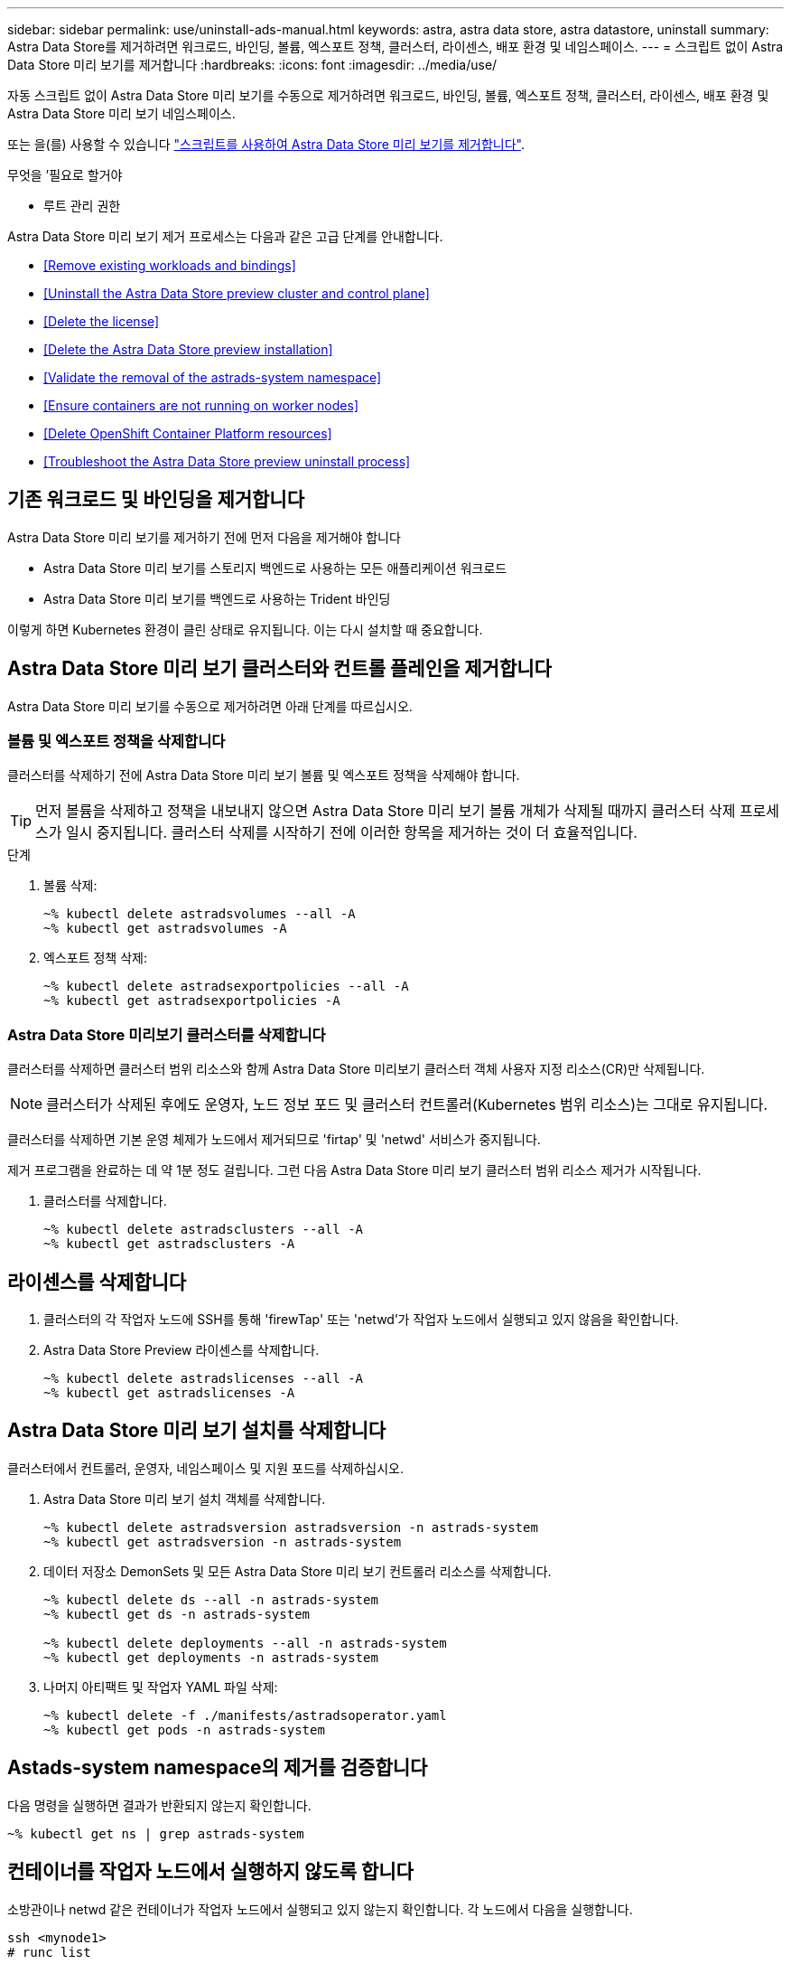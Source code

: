---
sidebar: sidebar 
permalink: use/uninstall-ads-manual.html 
keywords: astra, astra data store, astra datastore, uninstall 
summary: Astra Data Store를 제거하려면 워크로드, 바인딩, 볼륨, 엑스포트 정책, 클러스터, 라이센스, 배포 환경 및 네임스페이스. 
---
= 스크립트 없이 Astra Data Store 미리 보기를 제거합니다
:hardbreaks:
:icons: font
:imagesdir: ../media/use/


자동 스크립트 없이 Astra Data Store 미리 보기를 수동으로 제거하려면 워크로드, 바인딩, 볼륨, 엑스포트 정책, 클러스터, 라이센스, 배포 환경 및 Astra Data Store 미리 보기 네임스페이스.

또는 을(를) 사용할 수 있습니다 link:../use/uninstall-ads.html["스크립트를 사용하여 Astra Data Store 미리 보기를 제거합니다"].

.무엇을 &#8217;필요로 할거야
* 루트 관리 권한


Astra Data Store 미리 보기 제거 프로세스는 다음과 같은 고급 단계를 안내합니다.

* <<Remove existing workloads and bindings>>
* <<Uninstall the Astra Data Store preview cluster and control plane>>
* <<Delete the license>>
* <<Delete the Astra Data Store preview installation>>
* <<Validate the removal of the astrads-system namespace>>
* <<Ensure containers are not running on worker nodes>>
* <<Delete OpenShift Container Platform resources>>
* <<Troubleshoot the Astra Data Store preview uninstall process>>




== 기존 워크로드 및 바인딩을 제거합니다

Astra Data Store 미리 보기를 제거하기 전에 먼저 다음을 제거해야 합니다

* Astra Data Store 미리 보기를 스토리지 백엔드로 사용하는 모든 애플리케이션 워크로드
* Astra Data Store 미리 보기를 백엔드로 사용하는 Trident 바인딩


이렇게 하면 Kubernetes 환경이 클린 상태로 유지됩니다. 이는 다시 설치할 때 중요합니다.



== Astra Data Store 미리 보기 클러스터와 컨트롤 플레인을 제거합니다

Astra Data Store 미리 보기를 수동으로 제거하려면 아래 단계를 따르십시오.



=== 볼륨 및 엑스포트 정책을 삭제합니다

클러스터를 삭제하기 전에 Astra Data Store 미리 보기 볼륨 및 엑스포트 정책을 삭제해야 합니다.


TIP: 먼저 볼륨을 삭제하고 정책을 내보내지 않으면 Astra Data Store 미리 보기 볼륨 개체가 삭제될 때까지 클러스터 삭제 프로세스가 일시 중지됩니다. 클러스터 삭제를 시작하기 전에 이러한 항목을 제거하는 것이 더 효율적입니다.

.단계
. 볼륨 삭제:
+
[listing]
----
~% kubectl delete astradsvolumes --all -A
~% kubectl get astradsvolumes -A
----
. 엑스포트 정책 삭제:
+
[listing]
----
~% kubectl delete astradsexportpolicies --all -A
~% kubectl get astradsexportpolicies -A

----




=== Astra Data Store 미리보기 클러스터를 삭제합니다

클러스터를 삭제하면 클러스터 범위 리소스와 함께 Astra Data Store 미리보기 클러스터 객체 사용자 지정 리소스(CR)만 삭제됩니다.


NOTE: 클러스터가 삭제된 후에도 운영자, 노드 정보 포드 및 클러스터 컨트롤러(Kubernetes 범위 리소스)는 그대로 유지됩니다.

클러스터를 삭제하면 기본 운영 체제가 노드에서 제거되므로 'firtap' 및 'netwd' 서비스가 중지됩니다.

제거 프로그램을 완료하는 데 약 1분 정도 걸립니다. 그런 다음 Astra Data Store 미리 보기 클러스터 범위 리소스 제거가 시작됩니다.

. 클러스터를 삭제합니다.
+
[listing]
----
~% kubectl delete astradsclusters --all -A
~% kubectl get astradsclusters -A
----




== 라이센스를 삭제합니다

. 클러스터의 각 작업자 노드에 SSH를 통해 'firewTap' 또는 'netwd'가 작업자 노드에서 실행되고 있지 않음을 확인합니다.
. Astra Data Store Preview 라이센스를 삭제합니다.
+
[listing]
----
~% kubectl delete astradslicenses --all -A
~% kubectl get astradslicenses -A

----




== Astra Data Store 미리 보기 설치를 삭제합니다

클러스터에서 컨트롤러, 운영자, 네임스페이스 및 지원 포드를 삭제하십시오.

. Astra Data Store 미리 보기 설치 객체를 삭제합니다.
+
[listing]
----
~% kubectl delete astradsversion astradsversion -n astrads-system
~% kubectl get astradsversion -n astrads-system

----
. 데이터 저장소 DemonSets 및 모든 Astra Data Store 미리 보기 컨트롤러 리소스를 삭제합니다.
+
[listing]
----
~% kubectl delete ds --all -n astrads-system
~% kubectl get ds -n astrads-system

~% kubectl delete deployments --all -n astrads-system
~% kubectl get deployments -n astrads-system
----
. 나머지 아티팩트 및 작업자 YAML 파일 삭제:
+
[listing]
----
~% kubectl delete -f ./manifests/astradsoperator.yaml
~% kubectl get pods -n astrads-system

----




== Astads-system namespace의 제거를 검증합니다

다음 명령을 실행하면 결과가 반환되지 않는지 확인합니다.

[listing]
----
~% kubectl get ns | grep astrads-system
----


== 컨테이너를 작업자 노드에서 실행하지 않도록 합니다

소방관이나 netwd 같은 컨테이너가 작업자 노드에서 실행되고 있지 않는지 확인합니다. 각 노드에서 다음을 실행합니다.

[listing]
----
ssh <mynode1>
# runc list
----


== OpenShift Container Platform 리소스를 삭제합니다

Red Hat OpenShift Container Platform(OCP)에 Astra Data Store 미리보기를 설치한 경우 OCP SCC(Security Context Constraints) 및 rolebindings 리소스를 제거할 수 있습니다.

OpenShift는 POD가 수행할 수 있는 작업을 제어하는 SCC(Security Context Constraints)를 사용합니다.

표준 제거 프로세스를 완료한 후 다음 단계를 완료합니다.

. SCC 리소스 제거:
+
[listing]
----
oc delete -f ads_privileged_scc.yaml
----
. rolebindings 리소스 제거:
+
[listing]
----
oc delete -f oc_role_bindings.yaml
----
+

NOTE: 이 단계에서는 "리소스를 찾을 수 없는 오류"를 무시합니다. 

. 모든 Kubernetes 노드에서 `/var/lib/kubelet/config.yAML'을 제거합니다. 




== 수동 삭제 샘플

다음은 실행 수동 제거 스크립트의 예입니다.

[listing]
----
$ kubectl delete astradsvolumes --all -A
No resources found
$ kubectl delete astradsexportpolicies --all -A
No resources found
$ kubectl delete astradsclusters --all -A
astradscluster.astrads.netapp.io "astrads-sti-c6220-09-10-11-12" deleted

$ kubectl delete astradslicenses --all -A
astradslicense.astrads.netapp.io "e900000005" deleted

$ kubectl delete astradsdeployment astradsdeployment -n astrads-system
astradsdeployment.astrads.netapp.io "astradsdeployment" deleted

$ kubectl delete ds --all -n astrads-system
daemonset.apps "astrads-ds-astrads-sti-c6220-09-10-11-12" deleted
daemonset.apps "astrads-ds-nodeinfo-astradsdeployment" deleted
daemonset.apps "astrads-ds-support" deleted

$ kubectl delete deployments --all -n astrads-system
deployment.apps "astrads-cluster-controller" deleted
deployment.apps "astrads-deployment-support" deleted
deployment.apps "astrads-license-controller" deleted
deployment.apps "astrads-operator" deleted

$ kubectl delete -f /.../firetap/sds/manifests/netappsdsoperator.yaml
namespace "astrads-system" deleted
customresourcedefinition.apiextensions.k8s.io "astradsautosupports.astrads.netapp.io" deleted
customresourcedefinition.apiextensions.k8s.io "astradscloudsnapshots.astrads.netapp.io" deleted
customresourcedefinition.apiextensions.k8s.io "astradsclusters.astrads.netapp.io" deleted
customresourcedefinition.apiextensions.k8s.io "astradsdeployments.astrads.netapp.io" deleted
customresourcedefinition.apiextensions.k8s.io "astradsexportpolicies.astrads.netapp.io" deleted
customresourcedefinition.apiextensions.k8s.io "astradsfaileddrives.astrads.netapp.io" deleted
customresourcedefinition.apiextensions.k8s.io "astradslicenses.astrads.netapp.io" deleted
customresourcedefinition.apiextensions.k8s.io "astradsnfsoptions.astrads.netapp.io" deleted
customresourcedefinition.apiextensions.k8s.io "astradsnodeinfoes.astrads.netapp.io" deleted
customresourcedefinition.apiextensions.k8s.io "astradsqospolicies.astrads.netapp.io" deleted
customresourcedefinition.apiextensions.k8s.io "astradsvolumefiles.astrads.netapp.io" deleted
customresourcedefinition.apiextensions.k8s.io "astradsvolumes.astrads.netapp.io" deleted
customresourcedefinition.apiextensions.k8s.io "astradsvolumesnapshots.astrads.netapp.io" deleted
role.rbac.authorization.k8s.io "astrads-leader-election-role" deleted
clusterrole.rbac.authorization.k8s.io "astrads-astradscloudsnapshot-editor-role" deleted
clusterrole.rbac.authorization.k8s.io "astrads-astradscloudsnapshot-viewer-role" deleted
clusterrole.rbac.authorization.k8s.io "astrads-astradscluster-editor-role" deleted
clusterrole.rbac.authorization.k8s.io "astrads-astradscluster-viewer-role" deleted
clusterrole.rbac.authorization.k8s.io "astrads-astradslicense-editor-role" deleted
clusterrole.rbac.authorization.k8s.io "astrads-astradslicense-viewer-role" deleted
clusterrole.rbac.authorization.k8s.io "astrads-astradsvolume-editor-role" deleted
clusterrole.rbac.authorization.k8s.io "astrads-astradsvolume-viewer-role" deleted
clusterrole.rbac.authorization.k8s.io "astrads-autosupport-editor-role" deleted
clusterrole.rbac.authorization.k8s.io "astrads-autosupport-viewer-role" deleted
clusterrole.rbac.authorization.k8s.io "astrads-manager-role" deleted
clusterrole.rbac.authorization.k8s.io "astrads-metrics-reader" deleted
clusterrole.rbac.authorization.k8s.io "astrads-netappexportpolicy-editor-role" deleted
clusterrole.rbac.authorization.k8s.io "astrads-netappexportpolicy-viewer-role" deleted
clusterrole.rbac.authorization.k8s.io "astrads-netappsdsdeployment-editor-role" deleted
clusterrole.rbac.authorization.k8s.io "astrads-netappsdsdeployment-viewer-role" deleted
clusterrole.rbac.authorization.k8s.io "astrads-netappsdsnfsoption-editor-role" deleted
clusterrole.rbac.authorization.k8s.io "astrads-netappsdsnfsoption-viewer-role" deleted
clusterrole.rbac.authorization.k8s.io "astrads-netappsdsnodeinfo-editor-role" deleted
clusterrole.rbac.authorization.k8s.io "astrads-netappsdsnodeinfo-viewer-role" deleted
clusterrole.rbac.authorization.k8s.io "astrads-proxy-role" deleted
rolebinding.rbac.authorization.k8s.io "astrads-leader-election-rolebinding" deleted
clusterrolebinding.rbac.authorization.k8s.io "astrads-manager-rolebinding" deleted
clusterrolebinding.rbac.authorization.k8s.io "astrads-proxy-rolebinding" deleted
configmap "astrads-autosupport-cm" deleted
configmap "astrads-firetap-cm" deleted
configmap "astrads-fluent-bit-cm" deleted
configmap "astrads-kevents-asup" deleted
configmap "astrads-metrics-cm" deleted
service "astrads-operator-metrics-service" deleted
 Error from server (NotFound): error when deleting "/.../export/firetap/sds/manifests/netappsdsoperator.yaml": deployments.apps "astrads-operator" not found

$ kubectl get ns | grep astrads-system

[root@sti-rx2540-535c ~]# runc list
ID      PID     STATUS    BUNDLE       CREATED    OWNER
----


== Astra Data Store 미리보기 제거 프로세스 문제를 해결합니다

Kubernetes v1.20의 Astra Data Store 미리 보기 제거 프로세스를 사용하면 Pod가 종료 상태로 유지되는 경우가 있습니다.

이 문제가 발생하면 다음 명령을 실행하여 "astrads-system" 네임스페이스의 모든 Pod를 강제로 삭제합니다.

[listing]
----
kubectl delete pods --all  -n astrads-system   --force --grace-period 0
----